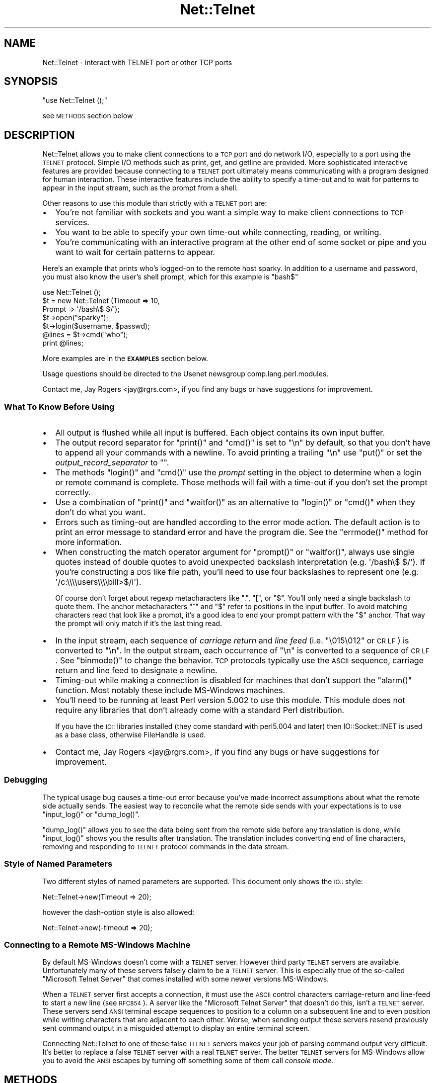 .\" Automatically generated by Pod::Man 2.22 (Pod::Simple 3.07)
.\"
.\" Standard preamble:
.\" ========================================================================
.de Sp \" Vertical space (when we can't use .PP)
.if t .sp .5v
.if n .sp
..
.de Vb \" Begin verbatim text
.ft CW
.nf
.ne \\$1
..
.de Ve \" End verbatim text
.ft R
.fi
..
.\" Set up some character translations and predefined strings.  \*(-- will
.\" give an unbreakable dash, \*(PI will give pi, \*(L" will give a left
.\" double quote, and \*(R" will give a right double quote.  \*(C+ will
.\" give a nicer C++.  Capital omega is used to do unbreakable dashes and
.\" therefore won't be available.  \*(C` and \*(C' expand to `' in nroff,
.\" nothing in troff, for use with C<>.
.tr \(*W-
.ds C+ C\v'-.1v'\h'-1p'\s-2+\h'-1p'+\s0\v'.1v'\h'-1p'
.ie n \{\
.    ds -- \(*W-
.    ds PI pi
.    if (\n(.H=4u)&(1m=24u) .ds -- \(*W\h'-12u'\(*W\h'-12u'-\" diablo 10 pitch
.    if (\n(.H=4u)&(1m=20u) .ds -- \(*W\h'-12u'\(*W\h'-8u'-\"  diablo 12 pitch
.    ds L" ""
.    ds R" ""
.    ds C` ""
.    ds C' ""
'br\}
.el\{\
.    ds -- \|\(em\|
.    ds PI \(*p
.    ds L" ``
.    ds R" ''
'br\}
.\"
.\" Escape single quotes in literal strings from groff's Unicode transform.
.ie \n(.g .ds Aq \(aq
.el       .ds Aq '
.\"
.\" If the F register is turned on, we'll generate index entries on stderr for
.\" titles (.TH), headers (.SH), subsections (.SS), items (.Ip), and index
.\" entries marked with X<> in POD.  Of course, you'll have to process the
.\" output yourself in some meaningful fashion.
.ie \nF \{\
.    de IX
.    tm Index:\\$1\t\\n%\t"\\$2"
..
.    nr % 0
.    rr F
.\}
.el \{\
.    de IX
..
.\}
.\"
.\" Accent mark definitions (@(#)ms.acc 1.5 88/02/08 SMI; from UCB 4.2).
.\" Fear.  Run.  Save yourself.  No user-serviceable parts.
.    \" fudge factors for nroff and troff
.if n \{\
.    ds #H 0
.    ds #V .8m
.    ds #F .3m
.    ds #[ \f1
.    ds #] \fP
.\}
.if t \{\
.    ds #H ((1u-(\\\\n(.fu%2u))*.13m)
.    ds #V .6m
.    ds #F 0
.    ds #[ \&
.    ds #] \&
.\}
.    \" simple accents for nroff and troff
.if n \{\
.    ds ' \&
.    ds ` \&
.    ds ^ \&
.    ds , \&
.    ds ~ ~
.    ds /
.\}
.if t \{\
.    ds ' \\k:\h'-(\\n(.wu*8/10-\*(#H)'\'\h"|\\n:u"
.    ds ` \\k:\h'-(\\n(.wu*8/10-\*(#H)'\`\h'|\\n:u'
.    ds ^ \\k:\h'-(\\n(.wu*10/11-\*(#H)'^\h'|\\n:u'
.    ds , \\k:\h'-(\\n(.wu*8/10)',\h'|\\n:u'
.    ds ~ \\k:\h'-(\\n(.wu-\*(#H-.1m)'~\h'|\\n:u'
.    ds / \\k:\h'-(\\n(.wu*8/10-\*(#H)'\z\(sl\h'|\\n:u'
.\}
.    \" troff and (daisy-wheel) nroff accents
.ds : \\k:\h'-(\\n(.wu*8/10-\*(#H+.1m+\*(#F)'\v'-\*(#V'\z.\h'.2m+\*(#F'.\h'|\\n:u'\v'\*(#V'
.ds 8 \h'\*(#H'\(*b\h'-\*(#H'
.ds o \\k:\h'-(\\n(.wu+\w'\(de'u-\*(#H)/2u'\v'-.3n'\*(#[\z\(de\v'.3n'\h'|\\n:u'\*(#]
.ds d- \h'\*(#H'\(pd\h'-\w'~'u'\v'-.25m'\f2\(hy\fP\v'.25m'\h'-\*(#H'
.ds D- D\\k:\h'-\w'D'u'\v'-.11m'\z\(hy\v'.11m'\h'|\\n:u'
.ds th \*(#[\v'.3m'\s+1I\s-1\v'-.3m'\h'-(\w'I'u*2/3)'\s-1o\s+1\*(#]
.ds Th \*(#[\s+2I\s-2\h'-\w'I'u*3/5'\v'-.3m'o\v'.3m'\*(#]
.ds ae a\h'-(\w'a'u*4/10)'e
.ds Ae A\h'-(\w'A'u*4/10)'E
.    \" corrections for vroff
.if v .ds ~ \\k:\h'-(\\n(.wu*9/10-\*(#H)'\s-2\u~\d\s+2\h'|\\n:u'
.if v .ds ^ \\k:\h'-(\\n(.wu*10/11-\*(#H)'\v'-.4m'^\v'.4m'\h'|\\n:u'
.    \" for low resolution devices (crt and lpr)
.if \n(.H>23 .if \n(.V>19 \
\{\
.    ds : e
.    ds 8 ss
.    ds o a
.    ds d- d\h'-1'\(ga
.    ds D- D\h'-1'\(hy
.    ds th \o'bp'
.    ds Th \o'LP'
.    ds ae ae
.    ds Ae AE
.\}
.rm #[ #] #H #V #F C
.\" ========================================================================
.\"
.IX Title "Net::Telnet 3pm"
.TH Net::Telnet 3pm "2002-07-16" "perl v5.10.1" "User Contributed Perl Documentation"
.\" For nroff, turn off justification.  Always turn off hyphenation; it makes
.\" way too many mistakes in technical documents.
.if n .ad l
.nh
.SH "NAME"
Net::Telnet \- interact with TELNET port or other TCP ports
.SH "SYNOPSIS"
.IX Header "SYNOPSIS"
\&\f(CW\*(C`use Net::Telnet ();\*(C'\fR
.PP
see \s-1METHODS\s0 section below
.SH "DESCRIPTION"
.IX Header "DESCRIPTION"
Net::Telnet allows you to make client connections to a \s-1TCP\s0 port and do
network I/O, especially to a port using the \s-1TELNET\s0 protocol.  Simple
I/O methods such as print, get, and getline are provided.  More
sophisticated interactive features are provided because connecting to
a \s-1TELNET\s0 port ultimately means communicating with a program designed
for human interaction.  These interactive features include the ability
to specify a time-out and to wait for patterns to appear in the input
stream, such as the prompt from a shell.
.PP
Other reasons to use this module than strictly with a \s-1TELNET\s0 port are:
.IP "\(bu" 2
You're not familiar with sockets and you want a simple way to make
client connections to \s-1TCP\s0 services.
.IP "\(bu" 2
You want to be able to specify your own time-out while connecting,
reading, or writing.
.IP "\(bu" 2
You're communicating with an interactive program at the other end of
some socket or pipe and you want to wait for certain patterns to
appear.
.PP
Here's an example that prints who's logged-on to the remote host
sparky.  In addition to a username and password, you must also know
the user's shell prompt, which for this example is \f(CW\*(C`bash$\*(C'\fR
.PP
.Vb 7
\&    use Net::Telnet ();
\&    $t = new Net::Telnet (Timeout => 10,
\&                          Prompt => \*(Aq/bash\e$ $/\*(Aq);
\&    $t\->open("sparky");
\&    $t\->login($username, $passwd);
\&    @lines = $t\->cmd("who");
\&    print @lines;
.Ve
.PP
More examples are in the \fB\s-1EXAMPLES\s0\fR section below.
.PP
Usage questions should be directed to the Usenet newsgroup
comp.lang.perl.modules.
.PP
Contact me, Jay Rogers <jay@rgrs.com>, if you find any bugs or have
suggestions for improvement.
.SS "What To Know Before Using"
.IX Subsection "What To Know Before Using"
.IP "\(bu" 2
All output is flushed while all input is buffered.  Each object
contains its own input buffer.
.IP "\(bu" 2
The output record separator for \f(CW\*(C`print()\*(C'\fR and \f(CW\*(C`cmd()\*(C'\fR is set to
\&\f(CW"\en"\fR by default, so that you don't have to append all your commands
with a newline.  To avoid printing a trailing \f(CW"\en"\fR use \f(CW\*(C`put()\*(C'\fR or
set the \fIoutput_record_separator\fR to \f(CW""\fR.
.IP "\(bu" 2
The methods \f(CW\*(C`login()\*(C'\fR and \f(CW\*(C`cmd()\*(C'\fR use the \fIprompt\fR setting in the
object to determine when a login or remote command is complete.  Those
methods will fail with a time-out if you don't set the prompt
correctly.
.IP "\(bu" 2
Use a combination of \f(CW\*(C`print()\*(C'\fR and \f(CW\*(C`waitfor()\*(C'\fR as an alternative to
\&\f(CW\*(C`login()\*(C'\fR or \f(CW\*(C`cmd()\*(C'\fR when they don't do what you want.
.IP "\(bu" 2
Errors such as timing-out are handled according to the error mode
action.  The default action is to print an error message to standard
error and have the program die.  See the \f(CW\*(C`errmode()\*(C'\fR method for more
information.
.IP "\(bu" 2
When constructing the match operator argument for \f(CW\*(C`prompt()\*(C'\fR or
\&\f(CW\*(C`waitfor()\*(C'\fR, always use single quotes instead of double quotes to
avoid unexpected backslash interpretation (e.g. \f(CW\*(Aq/bash\e$ $/\*(Aq\fR).  If
you're constructing a \s-1DOS\s0 like file path, you'll need to use four
backslashes to represent one (e.g. \f(CW\*(Aq/c:\e\e\e\eusers\e\e\e\ebill>$/i\*(Aq\fR).
.Sp
Of course don't forget about regexp metacharacters like \f(CW\*(C`.\*(C'\fR, \f(CW\*(C`[\*(C'\fR, or
\&\f(CW\*(C`$\*(C'\fR.  You'll only need a single backslash to quote them.  The anchor
metacharacters \f(CW\*(C`^\*(C'\fR and \f(CW\*(C`$\*(C'\fR refer to positions in the input buffer.
To avoid matching characters read that look like a prompt, it's a good
idea to end your prompt pattern with the \f(CW\*(C`$\*(C'\fR anchor.  That way the
prompt will only match if it's the last thing read.
.IP "\(bu" 2
In the input stream, each sequence of \fIcarriage return\fR and \fIline
feed\fR (i.e. \f(CW"\e015\e012"\fR or \s-1CR\s0 \s-1LF\s0) is converted to \f(CW"\en"\fR.  In the
output stream, each occurrence of \f(CW"\en"\fR is converted to a sequence
of \s-1CR\s0 \s-1LF\s0.  See \f(CW\*(C`binmode()\*(C'\fR to change the behavior.  \s-1TCP\s0 protocols
typically use the \s-1ASCII\s0 sequence, carriage return and line feed to
designate a newline.
.IP "\(bu" 2
Timing-out while making a connection is disabled for machines that
don't support the \f(CW\*(C`alarm()\*(C'\fR function.  Most notably these include
MS-Windows machines.
.IP "\(bu" 2
You'll need to be running at least Perl version 5.002 to use this
module.  This module does not require any libraries that don't already
come with a standard Perl distribution.
.Sp
If you have the \s-1IO::\s0 libraries installed (they come standard with
perl5.004 and later) then IO::Socket::INET is used as a base class,
otherwise FileHandle is used.
.IP "\(bu" 2
Contact me, Jay Rogers <jay@rgrs.com>, if you find any bugs or have
suggestions for improvement.
.SS "Debugging"
.IX Subsection "Debugging"
The typical usage bug causes a time-out error because you've made
incorrect assumptions about what the remote side actually sends.  The
easiest way to reconcile what the remote side sends with your
expectations is to use \f(CW\*(C`input_log()\*(C'\fR or \f(CW\*(C`dump_log()\*(C'\fR.
.PP
\&\f(CW\*(C`dump_log()\*(C'\fR allows you to see the data being sent from the remote
side before any translation is done, while \f(CW\*(C`input_log()\*(C'\fR shows you
the results after translation.  The translation includes converting
end of line characters, removing and responding to \s-1TELNET\s0 protocol
commands in the data stream.
.SS "Style of Named Parameters"
.IX Subsection "Style of Named Parameters"
Two different styles of named parameters are supported.  This document
only shows the \s-1IO::\s0 style:
.PP
.Vb 1
\&    Net::Telnet\->new(Timeout => 20);
.Ve
.PP
however the dash-option style is also allowed:
.PP
.Vb 1
\&    Net::Telnet\->new(\-timeout => 20);
.Ve
.SS "Connecting to a Remote MS-Windows Machine"
.IX Subsection "Connecting to a Remote MS-Windows Machine"
By default MS-Windows doesn't come with a \s-1TELNET\s0 server.  However
third party \s-1TELNET\s0 servers are available.  Unfortunately many of these
servers falsely claim to be a \s-1TELNET\s0 server.  This is especially true
of the so-called \*(L"Microsoft Telnet Server\*(R" that comes installed with
some newer versions MS-Windows.
.PP
When a \s-1TELNET\s0 server first accepts a connection, it must use the \s-1ASCII\s0
control characters carriage-return and line-feed to start a new line
(see \s-1RFC854\s0).  A server like the \*(L"Microsoft Telnet Server\*(R" that
doesn't do this, isn't a \s-1TELNET\s0 server.  These servers send \s-1ANSI\s0
terminal escape sequences to position to a column on a subsequent line
and to even position while writing characters that are adjacent to
each other.  Worse, when sending output these servers resend
previously sent command output in a misguided attempt to display an
entire terminal screen.
.PP
Connecting Net::Telnet to one of these false \s-1TELNET\s0 servers makes your
job of parsing command output very difficult.  It's better to replace
a false \s-1TELNET\s0 server with a real \s-1TELNET\s0 server.  The better \s-1TELNET\s0
servers for MS-Windows allow you to avoid the \s-1ANSI\s0 escapes by turning
off something some of them call \fIconsole mode\fR.
.SH "METHODS"
.IX Header "METHODS"
In the calling sequences below, square brackets \fB[]\fR represent
optional parameters.
.IP "\fBnew\fR \- create a new Net::Telnet object" 4
.IX Item "new - create a new Net::Telnet object"
.Vb 1
\&    $obj = new Net::Telnet ([$host]);
\&
\&    $obj = new Net::Telnet ([Binmode    => $mode,]
\&                            [Cmd_remove_mode => $mode,]
\&                            [Dump_Log   => $filename,]
\&                            [Errmode    => $errmode,]
\&                            [Fhopen     => $filehandle,]
\&                            [Host       => $host,]
\&                            [Input_log  => $file,]
\&                            [Input_record_separator => $chars,]
\&                            [Option_log => $file,]
\&                            [Ors        => $chars,]
\&                            [Output_log => $file,]
\&                            [Output_record_separator => $chars,]
\&                            [Port       => $port,]
\&                            [Prompt     => $matchop,]
\&                            [Rs         => $chars,]
\&                            [Telnetmode => $mode,]
\&                            [Timeout    => $secs,]);
.Ve
.Sp
This is the constructor for Net::Telnet objects.  A new object is
returned on success, the error mode action is performed on failure \-
see \f(CW\*(C`errmode()\*(C'\fR.  The optional arguments are short-cuts to methods of
the same name.
.Sp
If the \fI\f(CI$host\fI\fR argument is given then the object is opened by
connecting to \s-1TCP\s0 \fI\f(CI$port\fI\fR on \fI\f(CI$host\fI\fR.  Also see \f(CW\*(C`open()\*(C'\fR.  The new
object returned is given the following defaults in the absence of
corresponding named parameters:
.RS 4
.IP "\(bu" 4
The default \fIHost\fR is \f(CW"localhost"\fR
.IP "\(bu" 4
The default \fIPort\fR is \f(CW23\fR
.IP "\(bu" 4
The default \fIPrompt\fR is \f(CW\*(Aq/[\e$%#>] $/\*(Aq\fR
.IP "\(bu" 4
The default \fITimeout\fR is \f(CW10\fR
.IP "\(bu" 4
The default \fIErrmode\fR is \f(CW"die"\fR
.IP "\(bu" 4
The default \fIOutput_record_separator\fR is \f(CW"\en"\fR.  Note that \fIOrs\fR
is synonymous with \fIOutput_record_separator\fR.
.IP "\(bu" 4
The default \fIInput_record_separator\fR is \f(CW"\en"\fR.  Note that \fIRs\fR is
synonymous with \fIInput_record_separator\fR.
.IP "\(bu" 4
The default \fIBinmode\fR is \f(CW0\fR, which means do newline translation.
.IP "\(bu" 4
The default \fITelnetmode\fR is \f(CW1\fR, which means respond to \s-1TELNET\s0
commands in the data stream.
.IP "\(bu" 4
The default \fICmd_remove_mode\fR is \f(CW"auto"\fR
.IP "\(bu" 4
The defaults for \fIDump_log\fR, \fIInput_log\fR, \fIOption_log\fR, and
\&\fIOutput_log\fR are \f(CW""\fR, which means that logging is turned-off.
.RE
.RS 4
.RE
.IP "\fBbinmode\fR \- toggle newline translation" 4
.IX Item "binmode - toggle newline translation"
.Vb 1
\&    $mode = $obj\->binmode;
\&
\&    $prev = $obj\->binmode($mode);
.Ve
.Sp
This method controls whether or not sequences of carriage returns and
line feeds (\s-1CR\s0 \s-1LF\s0 or more specifically \f(CW"\e015\e012"\fR) are translated.
By default they are translated (i.e. binmode is \f(CW0\fR).
.Sp
If no argument is given, the current mode is returned.
.Sp
If \fI\f(CI$mode\fI\fR is \f(CW1\fR then binmode is \fIon\fR and newline translation is
not done.
.Sp
If \fI\f(CI$mode\fI\fR is \f(CW0\fR then binmode is \fIoff\fR and newline translation is
done.  In the input stream, each sequence of \s-1CR\s0 \s-1LF\s0 is converted to
\&\f(CW"\en"\fR and in the output stream, each occurrence of \f(CW"\en"\fR is
converted to a sequence of \s-1CR\s0 \s-1LF\s0.
.Sp
Note that input is always buffered.  Changing binmode doesn't effect
what's already been read into the buffer.  Output is not buffered and
changing binmode will have an immediate effect.
.IP "\fBbreak\fR \- send \s-1TELNET\s0 break character" 4
.IX Item "break - send TELNET break character"
.Vb 1
\&    $ok = $obj\->break;
.Ve
.Sp
This method sends the \s-1TELNET\s0 break character.  This character is
provided because it's a signal outside the \s-1ASCII\s0 character set which
is currently given local meaning within many systems.  It's intended
to indicate that the Break Key or the Attention Key was hit.
.Sp
This method returns \f(CW1\fR on success, or performs the error mode action
on failure.
.IP "\fBbuffer\fR \- scalar reference to object's input buffer" 4
.IX Item "buffer - scalar reference to object's input buffer"
.Vb 1
\&    $ref = $obj\->buffer;
.Ve
.Sp
This method returns a scalar reference to the input buffer for
\&\fI\f(CI$obj\fI\fR.  Data in the input buffer is data that has been read from the
remote side but has yet to be read by the user.  Modifications to the
input buffer are returned by a subsequent read.
.IP "\fBbuffer_empty\fR \- discard all data in object's input buffer" 4
.IX Item "buffer_empty - discard all data in object's input buffer"
.Vb 1
\&    $obj\->buffer_empty;
.Ve
.Sp
This method removes all data in the input buffer for \fI\f(CI$obj\fI\fR.
.IP "\fBclose\fR \- close object" 4
.IX Item "close - close object"
.Vb 1
\&    $ok = $obj\->close;
.Ve
.Sp
This method closes the socket, file, or pipe associated with the
object.  It always returns a value of \f(CW1\fR.
.IP "\fBcmd\fR \- issue command and retrieve output" 4
.IX Item "cmd - issue command and retrieve output"
.Vb 11
\&    $ok = $obj\->cmd($string);
\&    $ok = $obj\->cmd(String   => $string,
\&                    [Output  => $ref,]
\&                    [Cmd_remove_mode => $mode,]
\&                    [Errmode => $mode,]
\&                    [Input_record_separator => $chars,]
\&                    [Ors     => $chars,]
\&                    [Output_record_separator => $chars,]
\&                    [Prompt  => $match,]
\&                    [Rs      => $chars,]
\&                    [Timeout => $secs,]);
\&
\&    @output = $obj\->cmd($string);
\&    @output = $obj\->cmd(String   => $string,
\&                        [Output  => $ref,]
\&                        [Cmd_remove_mode => $mode,]
\&                        [Errmode => $mode,]
\&                        [Input_record_separator => $chars,]
\&                        [Ors     => $chars,]
\&                        [Output_record_separator => $chars,]
\&                        [Prompt  => $match,]
\&                        [Rs      => $chars,]
\&                        [Timeout => $secs,]);
.Ve
.Sp
This method sends the command \fI\f(CI$string\fI\fR, and reads the characters
sent back by the command up until and including the matching prompt.
It's assumed that the program to which you're sending is some kind of
command prompting interpreter such as a shell.
.Sp
The command \fI\f(CI$string\fI\fR is automatically appended with the
output_record_separator, By default that's \f(CW"\en"\fR.  This is similar
to someone typing a command and hitting the return key.  Set the
output_record_separator to change this behavior.
.Sp
In a scalar context, the characters read from the remote side are
discarded and \f(CW1\fR is returned on success.  On time-out, eof, or other
failures, the error mode action is performed.  See \f(CW\*(C`errmode()\*(C'\fR.
.Sp
In a list context, just the output generated by the command is
returned, one line per element.  In other words, all the characters in
between the echoed back command string and the prompt are returned.
If the command happens to return no output, a list containing one
element, the empty string is returned.  This is so the list will
indicate true in a boolean context.  On time-out, eof, or other
failures, the error mode action is performed.  See \f(CW\*(C`errmode()\*(C'\fR.
.Sp
The characters that matched the prompt may be retrieved using
\&\f(CW\*(C`last_prompt()\*(C'\fR.
.Sp
Many command interpreters echo back the command sent.  In most
situations, this method removes the first line returned from the
remote side (i.e. the echoed back command).  See \f(CW\*(C`cmd_remove_mode()\*(C'\fR
for more control over this feature.
.Sp
Use \f(CW\*(C`dump_log()\*(C'\fR to debug when this method keeps timing-out and you
don't think it should.
.Sp
Consider using a combination of \f(CW\*(C`print()\*(C'\fR and \f(CW\*(C`waitfor()\*(C'\fR as an
alternative to this method when it doesn't do what you want, e.g. the
command you send prompts for input.
.Sp
The \fIOutput\fR named parameter provides an alternative method of
receiving command output.  If you pass a scalar reference, all the
output (even if it contains multiple lines) is returned in the
referenced scalar.  If you pass an array or hash reference, the lines
of output are returned in the referenced array or hash.  You can use
\&\f(CW\*(C`input_record_separator()\*(C'\fR to change the notion of what separates a
line.
.Sp
Optional named parameters are provided to override the current
settings of cmd_remove_mode, errmode, input_record_separator, ors,
output_record_separator, prompt, rs, and timeout.  Rs is synonymous
with input_record_separator and ors is synonymous with
output_record_separator.
.IP "\fBcmd_remove_mode\fR \- toggle removal of echoed commands" 4
.IX Item "cmd_remove_mode - toggle removal of echoed commands"
.Vb 1
\&    $mode = $obj\->cmd_remove_mode;
\&
\&    $prev = $obj\->cmd_remove_mode($mode);
.Ve
.Sp
This method controls how to deal with echoed back commands in the
output returned by \fIcmd()\fR.  Typically, when you send a command to the
remote side, the first line of output returned is the command echoed
back.  Use this mode to remove the first line of output normally
returned by \fIcmd()\fR.
.Sp
If no argument is given, the current mode is returned.
.Sp
If \fI\f(CI$mode\fI\fR is \f(CW0\fR then the command output returned from \fIcmd()\fR has no
lines removed.  If \fI\f(CI$mode\fI\fR is a positive integer, then the first
\&\fI\f(CI$mode\fI\fR lines of command output are stripped.
.Sp
By default, \fI\f(CI$mode\fI\fR is set to \f(CW"auto"\fR.  Auto means that whether or
not the first line of command output is stripped, depends on whether
or not the remote side offered to echo.  By default, Net::Telnet
always accepts an offer to echo by the remote side.  You can change
the default to reject such an offer using \f(CW\*(C`option_accept()\*(C'\fR.
.Sp
A warning is printed to \s-1STDERR\s0 when attempting to set this attribute
to something that's not \f(CW"auto"\fR or a non-negative integer.
.IP "\fBdump_log\fR \- log all I/O in dump format" 4
.IX Item "dump_log - log all I/O in dump format"
.Vb 1
\&    $fh = $obj\->dump_log;
\&
\&    $fh = $obj\->dump_log($fh);
\&
\&    $fh = $obj\->dump_log($filename);
.Ve
.Sp
This method starts or stops dump format logging of all the object's
input and output.  The dump format shows the blocks read and written
in a hexadecimal and printable character format.  This method is
useful when debugging, however you might want to first try
\&\f(CW\*(C`input_log()\*(C'\fR as it's more readable.
.Sp
If no argument is given, the current log filehandle is returned.  An
empty string indicates logging is off.
.Sp
To stop logging, use an empty string as an argument.
.Sp
If an open filehandle is given, it is used for logging and returned.
Otherwise, the argument is assumed to be the name of a file, the file
is opened and a filehandle to it is returned.  If the file can't be
opened for writing, the error mode action is performed.
.IP "\fBeof\fR \- end of file indicator" 4
.IX Item "eof - end of file indicator"
.Vb 1
\&    $eof = $obj\->eof;
.Ve
.Sp
This method returns \f(CW1\fR if end of file has been read, otherwise it
returns an empty string.  Because the input is buffered this isn't the
same thing as \fI\f(CI$obj\fI\fR has closed.  In other words \fI\f(CI$obj\fI\fR can be
closed but there still can be stuff in the buffer to be read.  Under
this condition you can still read but you won't be able to write.
.IP "\fBerrmode\fR \- define action to be performed on error" 4
.IX Item "errmode - define action to be performed on error"
.Vb 1
\&    $mode = $obj\->errmode;
\&
\&    $prev = $obj\->errmode($mode);
.Ve
.Sp
This method gets or sets the action used when errors are encountered
using the object.  The first calling sequence returns the current
error mode.  The second calling sequence sets it to \fI\f(CI$mode\fI\fR and
returns the previous mode.  Valid values for \fI\f(CI$mode\fI\fR are \f(CW"die"\fR
(the default), \f(CW"return"\fR, a \fIcoderef\fR, or an \fIarrayref\fR.
.Sp
When mode is \f(CW"die"\fR and an error is encountered using the object,
then an error message is printed to standard error and the program
dies.
.Sp
When mode is \f(CW"return"\fR then the method generating the error places
an error message in the object and returns an undefined value in a
scalar context and an empty list in list context.  The error message
may be obtained using \f(CW\*(C`errmsg()\*(C'\fR.
.Sp
When mode is a \fIcoderef\fR, then when an error is encountered
\&\fIcoderef\fR is called with the error message as its first argument.
Using this mode you may have your own subroutine handle errors.  If
\&\fIcoderef\fR itself returns then the method generating the error returns
undefined or an empty list depending on context.
.Sp
When mode is an \fIarrayref\fR, the first element of the array must be a
\&\fIcoderef\fR.  Any elements that follow are the arguments to \fIcoderef\fR.
When an error is encountered, the \fIcoderef\fR is called with its
arguments.  Using this mode you may have your own subroutine handle
errors.  If the \fIcoderef\fR itself returns then the method generating
the error returns undefined or an empty list depending on context.
.Sp
A warning is printed to \s-1STDERR\s0 when attempting to set this attribute
to something that's not \f(CW"die"\fR, \f(CW"return"\fR, a \fIcoderef\fR, or an
\&\fIarrayref\fR whose first element isn't a \fIcoderef\fR.
.IP "\fBerrmsg\fR \- most recent error message" 4
.IX Item "errmsg - most recent error message"
.Vb 1
\&    $msg = $obj\->errmsg;
\&
\&    $prev = $obj\->errmsg(@msgs);
.Ve
.Sp
The first calling sequence returns the error message associated with
the object.  The empty string is returned if no error has been
encountered yet.  The second calling sequence sets the error message
for the object to the concatenation of \fI\f(CI@msgs\fI\fR and returns the
previous error message.  Normally, error messages are set internally
by a method when an error is encountered.
.IP "\fBerror\fR \- perform the error mode action" 4
.IX Item "error - perform the error mode action"
.Vb 1
\&    $obj\->error(@msgs);
.Ve
.Sp
This method concatenates \fI\f(CI@msgs\fI\fR into a string and places it in the
object as the error message.  Also see \f(CW\*(C`errmsg()\*(C'\fR.  It then performs
the error mode action.  Also see \f(CW\*(C`errmode()\*(C'\fR.
.Sp
If the error mode doesn't cause the program to die, then an undefined
value or an empty list is returned depending on the context.
.Sp
This method is primarily used by this class or a sub-class to perform
the user requested action when an error is encountered.
.IP "\fBfhopen\fR \- use already open filehandle for I/O" 4
.IX Item "fhopen - use already open filehandle for I/O"
.Vb 1
\&    $ok = $obj\->fhopen($fh);
.Ve
.Sp
This method associates the open filehandle \fI\f(CI$fh\fI\fR with \fI\f(CI$obj\fI\fR for
further I/O.  Filehandle \fI\f(CI$fh\fI\fR must already be opened.
.Sp
Suppose you want to use the features of this module to do I/O to
something other than a \s-1TCP\s0 port, for example \s-1STDIN\s0 or a filehandle
opened to read from a process.  Instead of opening the object for I/O
to a \s-1TCP\s0 port by using \f(CW\*(C`open()\*(C'\fR or \f(CW\*(C`new()\*(C'\fR, call this method
instead.
.Sp
The value \f(CW1\fR is returned success, the error mode action is performed
on failure.
.IP "\fBget\fR \- read block of data" 4
.IX Item "get - read block of data"
.Vb 4
\&    $data = $obj\->get([Binmode    => $mode,]
\&                      [Errmode    => $errmode,]
\&                      [Telnetmode => $mode,]
\&                      [Timeout    => $secs,]);
.Ve
.Sp
This method reads a block of data from the object and returns it along
with any buffered data.  If no buffered data is available to return,
it will wait for data to read using the timeout specified in the
object.  You can override that timeout using \fI\f(CI$secs\fI\fR.  Also see
\&\f(CW\*(C`timeout()\*(C'\fR.  If buffered data is available to return, it also checks
for a block of data that can be immediately read.
.Sp
On eof an undefined value is returned.  On time-out or other failures,
the error mode action is performed.  To distinguish between eof or an
error occurring when the error mode is not set to \f(CW"die"\fR, use
\&\f(CW\*(C`eof()\*(C'\fR.
.Sp
Optional named parameters are provided to override the current
settings of binmode, errmode, telnetmode, and timeout.
.IP "\fBgetline\fR \- read next line" 4
.IX Item "getline - read next line"
.Vb 6
\&    $line = $obj\->getline([Binmode    => $mode,]
\&                          [Errmode    => $errmode,]
\&                          [Input_record_separator => $chars,]
\&                          [Rs         => $chars,]
\&                          [Telnetmode => $mode,]
\&                          [Timeout    => $secs,]);
.Ve
.Sp
This method reads and returns the next line of data from the object.
You can use \f(CW\*(C`input_record_separator()\*(C'\fR to change the notion of what
separates a line.  The default is \f(CW"\en"\fR.  If a line isn't
immediately available, this method blocks waiting for a line or a
time-out.
.Sp
On eof an undefined value is returned.  On time-out or other failures,
the error mode action is performed.  To distinguish between eof or an
error occurring when the error mode is not set to \f(CW"die"\fR, use
\&\f(CW\*(C`eof()\*(C'\fR.
.Sp
Optional named parameters are provided to override the current
settings of binmode, errmode, input_record_separator, rs, telnetmode,
and timeout.  Rs is synonymous with input_record_separator.
.IP "\fBgetlines\fR \- read next lines" 4
.IX Item "getlines - read next lines"
.Vb 7
\&    @lines = $obj\->getlines([Binmode    => $mode,]
\&                            [Errmode    => $errmode,]
\&                            [Input_record_separator => $chars,]
\&                            [Rs         => $chars,]
\&                            [Telnetmode => $mode,]
\&                            [Timeout    => $secs,]
\&                            [All        => $boolean,]);
.Ve
.Sp
This method reads and returns all the lines of data from the object
until end of file is read.  You can use \f(CW\*(C`input_record_separator()\*(C'\fR to
change the notion of what separates a line.  The default is \f(CW"\en"\fR.
A time-out error occurs if all the lines can't be read within the
time-out interval.  See \f(CW\*(C`timeout()\*(C'\fR.
.Sp
The behavior of this method was changed in version 3.03.  Prior to
version 3.03 this method returned just the lines available from the
next read.  To get that old behavior, use the optional named parameter
\&\fIAll\fR and set \fI\f(CI$boolean\fI\fR to \f(CW""\fR or \f(CW0\fR.
.Sp
If only eof is read then an empty list is returned.  On time-out or
other failures, the error mode action is performed.  Use \f(CW\*(C`eof()\*(C'\fR to
distinguish between reading only eof or an error occurring when the
error mode is not set to \f(CW"die"\fR.
.Sp
Optional named parameters are provided to override the current
settings of binmode, errmode, input_record_separator, rs, telnetmode,
and timeout.  Rs is synonymous with input_record_separator.
.IP "\fBhost\fR \- name of remote host" 4
.IX Item "host - name of remote host"
.Vb 1
\&    $host = $obj\->host;
\&
\&    $prev = $obj\->host($host);
.Ve
.Sp
This method designates the remote host for \f(CW\*(C`open()\*(C'\fR.  With no
argument it returns the current host name set in the object.  With an
argument it sets the current host name to \fI\f(CI$host\fI\fR and returns the
previous host name.  You may indicate the remote host using either a
hostname or an \s-1IP\s0 address.
.Sp
The default value is \f(CW"localhost"\fR.  It may also be set by \f(CW\*(C`open()\*(C'\fR
or \f(CW\*(C`new()\*(C'\fR.
.IP "\fBinput_log\fR \- log all input" 4
.IX Item "input_log - log all input"
.Vb 1
\&    $fh = $obj\->input_log;
\&
\&    $fh = $obj\->input_log($fh);
\&
\&    $fh = $obj\->input_log($filename);
.Ve
.Sp
This method starts or stops logging of input.  This is useful when
debugging.  Also see \f(CW\*(C`dump_log()\*(C'\fR.  Because most command interpreters
echo back commands received, it's likely all your output will also be
in this log.  Note that input logging occurs after newline
translation.  See \f(CW\*(C`binmode()\*(C'\fR for details on newline translation.
.Sp
If no argument is given, the log filehandle is returned.  An empty
string indicates logging is off.
.Sp
To stop logging, use an empty string as an argument.
.Sp
If an open filehandle is given, it is used for logging and returned.
Otherwise, the argument is assumed to be the name of a file, the file
is opened for logging and a filehandle to it is returned.  If the file
can't be opened for writing, the error mode action is performed.
.IP "\fBinput_record_separator\fR \- input line delimiter" 4
.IX Item "input_record_separator - input line delimiter"
.Vb 1
\&    $chars = $obj\->input_record_separator;
\&
\&    $prev = $obj\->input_record_separator($chars);
.Ve
.Sp
This method designates the line delimiter for input.  It's used with
\&\f(CW\*(C`getline()\*(C'\fR, \f(CW\*(C`getlines()\*(C'\fR, and \f(CW\*(C`cmd()\*(C'\fR to determine lines in the
input.
.Sp
With no argument this method returns the current input record
separator set in the object.  With an argument it sets the input
record separator to \fI\f(CI$chars\fI\fR and returns the previous value.  Note
that \fI\f(CI$chars\fI\fR must have length.
.Sp
A warning is printed to \s-1STDERR\s0 when attempting to set this attribute
to a string with no length.
.IP "\fBlast_prompt\fR \- last prompt read" 4
.IX Item "last_prompt - last prompt read"
.Vb 1
\&    $string = $obj\->last_prompt;
\&
\&    $prev = $obj\->last_prompt($string);
.Ve
.Sp
With no argument this method returns the last prompt read by \fIcmd()\fR or
\&\fIlogin()\fR.  See \f(CW\*(C`prompt()\*(C'\fR.  With an argument it sets the last prompt
read to \fI\f(CI$string\fI\fR and returns the previous value.  Normally, only
internal methods set the last prompt.
.IP "\fBlastline\fR \- last line read" 4
.IX Item "lastline - last line read"
.Vb 1
\&    $line = $obj\->lastline;
\&
\&    $prev = $obj\->lastline($line);
.Ve
.Sp
This method retrieves the last line read from the object.  This may be
a useful error message when the remote side abnormally closes the
connection.  Typically the remote side will print an error message
before closing.
.Sp
With no argument this method returns the last line read from the
object.  With an argument it sets the last line read to \fI\f(CI$line\fI\fR and
returns the previous value.  Normally, only internal methods set the
last line.
.IP "\fBlogin\fR \- perform standard login" 4
.IX Item "login - perform standard login"
.Vb 1
\&    $ok = $obj\->login($username, $password);
\&
\&    $ok = $obj\->login(Name     => $username,
\&                      Password => $password,
\&                      [Errmode => $mode,]
\&                      [Prompt  => $match,]
\&                      [Timeout => $secs,]);
.Ve
.Sp
This method performs a standard login by waiting for a login prompt
and responding with \fI\f(CI$username\fI\fR, then waiting for the password prompt
and responding with \fI\f(CI$password\fI\fR, and then waiting for the command
interpreter prompt.  If any of those prompts sent by the remote side
don't match what's expected, this method will time-out, unless timeout
is turned off.
.Sp
Login prompt must match either of these case insensitive patterns:
.Sp
.Vb 2
\&    /login[: ]*$/i
\&    /username[: ]*$/i
.Ve
.Sp
Password prompt must match this case insensitive pattern:
.Sp
.Vb 1
\&    /password[: ]*$/i
.Ve
.Sp
The command interpreter prompt must match the current setting of
prompt.  See \f(CW\*(C`prompt()\*(C'\fR.
.Sp
Use \f(CW\*(C`dump_log()\*(C'\fR to debug when this method keeps timing-out and you
don't think it should.
.Sp
Consider using a combination of \f(CW\*(C`print()\*(C'\fR and \f(CW\*(C`waitfor()\*(C'\fR as an
alternative to this method when it doesn't do what you want, e.g. the
remote host doesn't prompt for a username.
.Sp
On success, \f(CW1\fR is returned.  On time out, eof, or other failures,
the error mode action is performed.  See \f(CW\*(C`errmode()\*(C'\fR.
.Sp
Optional named parameters are provided to override the current
settings of errmode, prompt, and timeout.
.IP "\fBmax_buffer_length\fR \- maximum size of input buffer" 4
.IX Item "max_buffer_length - maximum size of input buffer"
.Vb 1
\&    $len = $obj\->max_buffer_length;
\&
\&    $prev = $obj\->max_buffer_length($len);
.Ve
.Sp
This method designates the maximum size of the input buffer.  An error
is generated when a read causes the buffer to exceed this limit.  The
default value is 1,048,576 bytes (1MB).  The input buffer can grow
much larger than the block size when you continuously read using
\&\f(CW\*(C`getline()\*(C'\fR or \f(CW\*(C`waitfor()\*(C'\fR and the data stream contains no newlines
or matching waitfor patterns.
.Sp
With no argument, this method returns the current maximum buffer
length set in the object.  With an argument it sets the maximum buffer
length to \fI\f(CI$len\fI\fR and returns the previous value.  Values of \fI\f(CI$len\fI\fR
smaller than 512 will be adjusted to 512.
.Sp
A warning is printed to \s-1STDERR\s0 when attempting to set this attribute
to something that isn't a positive integer.
.IP "\fBofs\fR \- field separator for print" 4
.IX Item "ofs - field separator for print"
.Vb 1
\&    $chars = $obj\->ofs
\&
\&    $prev = $obj\->ofs($chars);
.Ve
.Sp
This method is synonymous with \f(CW\*(C`output_field_separator()\*(C'\fR.
.IP "\fBopen\fR \- connect to port on remote host" 4
.IX Item "open - connect to port on remote host"
.Vb 1
\&    $ok = $obj\->open($host);
\&
\&    $ok = $obj\->open([Host    => $host,]
\&                     [Port    => $port,]
\&                     [Errmode => $mode,]
\&                     [Timeout => $secs,]);
.Ve
.Sp
This method opens a \s-1TCP\s0 connection to \fI\f(CI$port\fI\fR on \fI\f(CI$host\fI\fR.  If either
argument is missing then the current value of \f(CW\*(C`host()\*(C'\fR or \f(CW\*(C`port()\*(C'\fR
is used.  Optional named parameters are provided to override the
current setting of errmode and timeout.
.Sp
On success \f(CW1\fR is returned.  On time-out or other connection
failures, the error mode action is performed.  See \f(CW\*(C`errmode()\*(C'\fR.
.Sp
Time-outs don't work for this method on machines that don't implement
\&\s-1SIGALRM\s0 \- most notably MS-Windows machines.  For those machines, an
error is returned when the system reaches its own time-out while
trying to connect.
.Sp
A side effect of this method is to reset the alarm interval associated
with \s-1SIGALRM\s0.
.IP "\fBoption_accept\fR \- indicate willingness to accept a \s-1TELNET\s0 option" 4
.IX Item "option_accept - indicate willingness to accept a TELNET option"
.Vb 4
\&    $fh = $obj\->option_accept([Do   => $telopt,]
\&                              [Dont => $telopt,]
\&                              [Will => $telopt,]
\&                              [Wont => $telopt,]);
.Ve
.Sp
This method is used to indicate whether to accept or reject an offer
to enable a \s-1TELNET\s0 option made by the remote side.  If you're using
\&\fIDo\fR or \fIWill\fR to indicate a willingness to enable, then a
notification callback must have already been defined by a prior call
to \f(CW\*(C`option_callback()\*(C'\fR.  See \f(CW\*(C`option_callback()\*(C'\fR for details on
receiving enable/disable notification of a \s-1TELNET\s0 option.
.Sp
You can give multiple \fIDo\fR, \fIDont\fR, \fIWill\fR, or \fIWont\fR arguments
for different \s-1TELNET\s0 options in the same call to this method.
.Sp
The following example describes the meaning of the named parameters.
A \s-1TELNET\s0 option, such as \f(CW\*(C`TELOPT_ECHO\*(C'\fR used below, is an integer
constant that you can import from Net::Telnet.  See the source in file
Telnet.pm for the complete list.
.RS 4
.IP "\(bu" 4
\&\fIDo\fR => \f(CW\*(C`TELOPT_ECHO\*(C'\fR
.RS 4
.IP "\(bu" 4
we'll accept an offer to enable the echo option on the local side
.RE
.RS 4
.RE
.IP "\(bu" 4
\&\fIDont\fR => \f(CW\*(C`TELOPT_ECHO\*(C'\fR
.RS 4
.IP "\(bu" 4
we'll reject an offer to enable the echo option on the local side
.RE
.RS 4
.RE
.IP "\(bu" 4
\&\fIWill\fR => \f(CW\*(C`TELOPT_ECHO\*(C'\fR
.RS 4
.IP "\(bu" 4
we'll accept an offer to enable the echo option on the remote side
.RE
.RS 4
.RE
.IP "\(bu" 4
\&\fIWont\fR => \f(CW\*(C`TELOPT_ECHO\*(C'\fR
.RS 4
.IP "\(bu" 4
we'll reject an offer to enable the echo option on the remote side
.RE
.RS 4
.RE
.RE
.RS 4
.RE
.IP "" 4
Use \f(CW\*(C`option_send()\*(C'\fR to send a request to the remote side to enable or
disable a particular \s-1TELNET\s0 option.
.IP "\fBoption_callback\fR \- define the option negotiation callback" 4
.IX Item "option_callback - define the option negotiation callback"
.Vb 1
\&    $coderef = $obj\->option_callback;
\&
\&    $prev = $obj\->option_callback($coderef);
.Ve
.Sp
This method defines the callback subroutine that's called when a
\&\s-1TELNET\s0 option is enabled or disabled.  Once defined, the
\&\fIoption_callback\fR may not be undefined.  However, calling this method
with a different \fI\f(CI$coderef\fI\fR changes it.
.Sp
A warning is printed to \s-1STDERR\s0 when attempting to set this attribute
to something that isn't a coderef.
.Sp
Here are the circumstances that invoke \fI\f(CI$coderef\fI\fR:
.RS 4
.IP "\(bu" 4
An option becomes enabled because the remote side requested an enable
and \f(CW\*(C`option_accept()\*(C'\fR had been used to arrange that it be accepted.
.IP "\(bu" 4
The remote side arbitrarily decides to disable an option that is
currently enabled.  Note that Net::Telnet always accepts a request to
disable from the remote side.
.IP "\(bu" 4
\&\f(CW\*(C`option_send()\*(C'\fR was used to send a request to enable or disable an
option and the response from the remote side has just been received.
Note, that if a request to enable is rejected then \fI\f(CI$coderef\fI\fR is
still invoked even though the option didn't change.
.RE
.RS 4
.RE
.IP "" 4
Here are the arguments passed to \fI&$coderef\fR:
.Sp
.Vb 2
\&    &$coderef($obj, $option, $is_remote,
\&              $is_enabled, $was_enabled, $buf_position);
.Ve
.RS 4
.IP "\(bu" 4
1.  \fI\f(CI$obj\fI\fR is the Net::Telnet object
.IP "\(bu" 4
2.  \fI\f(CI$option\fI\fR is the \s-1TELNET\s0 option.  Net::Telnet exports constants
for the various \s-1TELNET\s0 options which just equate to an integer.
.IP "\(bu" 4
3.  \fI\f(CI$is_remote\fI\fR is a boolean indicating for which side the option
applies.
.IP "\(bu" 4
4.  \fI\f(CI$is_enabled\fI\fR is a boolean indicating the option is enabled or
disabled
.IP "\(bu" 4
5.  \fI\f(CI$was_enabled\fI\fR is a boolean indicating the option was previously
enabled or disabled
.IP "\(bu" 4
6.  \fI\f(CI$buf_position\fI\fR is an integer indicating the position in the
object's input buffer where the option takes effect.  See \f(CW\*(C`buffer()\*(C'\fR
to access the object's input buffer.
.RE
.RS 4
.RE
.IP "\fBoption_log\fR \- log all \s-1TELNET\s0 options sent or received" 4
.IX Item "option_log - log all TELNET options sent or received"
.Vb 1
\&    $fh = $obj\->option_log;
\&
\&    $fh = $obj\->option_log($fh);
\&
\&    $fh = $obj\->option_log($filename);
.Ve
.Sp
This method starts or stops logging of all \s-1TELNET\s0 options being sent
or received.  This is useful for debugging when you send options via
\&\f(CW\*(C`option_send()\*(C'\fR or you arrange to accept option requests from the
remote side via \f(CW\*(C`option_accept()\*(C'\fR.  Also see \f(CW\*(C`dump_log()\*(C'\fR.
.Sp
If no argument is given, the log filehandle is returned.  An empty
string indicates logging is off.
.Sp
To stop logging, use an empty string as an argument.
.Sp
If an open filehandle is given, it is used for logging and returned.
Otherwise, the argument is assumed to be the name of a file, the file
is opened for logging and a filehandle to it is returned.  If the file
can't be opened for writing, the error mode action is performed.
.IP "\fBoption_send\fR \- send \s-1TELNET\s0 option negotiation request" 4
.IX Item "option_send - send TELNET option negotiation request"
.Vb 5
\&    $ok = $obj\->option_send([Do    => $telopt,]
\&                            [Dont  => $telopt,]
\&                            [Will  => $telopt,]
\&                            [Wont  => $telopt,]
\&                            [Async => $boolean,]);
.Ve
.Sp
This method is not yet implemented.  Look for it in a future version.
.IP "\fBoption_state\fR \- get current state of a \s-1TELNET\s0 option" 4
.IX Item "option_state - get current state of a TELNET option"
.Vb 1
\&    $hashref = $obj\->option_state($telopt);
.Ve
.Sp
This method returns a hashref containing a copy of the current state
of \s-1TELNET\s0 option \fI\f(CI$telopt\fI\fR.
.Sp
Here are the values returned in the hash:
.RS 4
.IP "\(bu" 4
\&\fI\f(CI$hashref\fI\fR\->{remote_enabled}
.RS 4
.IP "\(bu" 4
boolean that indicates if the option is enabled on the remote side.
.RE
.RS 4
.RE
.IP "\(bu" 4
\&\fI\f(CI$hashref\fI\fR\->{remote_enable_ok}
.RS 4
.IP "\(bu" 4
boolean that indicates if it's ok to accept an offer to enable this
option on the remote side.
.RE
.RS 4
.RE
.IP "\(bu" 4
\&\fI\f(CI$hashref\fI\fR\->{remote_state}
.RS 4
.IP "\(bu" 4
string used to hold the internal state of option negotiation for this
option on the remote side.
.RE
.RS 4
.RE
.IP "\(bu" 4
\&\fI\f(CI$hashref\fI\fR\->{local_enabled}
.RS 4
.IP "\(bu" 4
boolean that indicates if the option is enabled on the local side.
.RE
.RS 4
.RE
.IP "\(bu" 4
\&\fI\f(CI$hashref\fI\fR\->{local_enable_ok}
.RS 4
.IP "\(bu" 4
boolean that indicates if it's ok to accept an offer to enable this
option on the local side.
.RE
.RS 4
.RE
.IP "\(bu" 4
\&\fI\f(CI$hashref\fI\fR\->{local_state}
.RS 4
.IP "\(bu" 4
string used to hold the internal state of option negotiation for this
option on the local side.
.RE
.RS 4
.RE
.RE
.RS 4
.RE
.IP "\fBors\fR \- output line delimiter" 4
.IX Item "ors - output line delimiter"
.Vb 1
\&    $chars = $obj\->ors;
\&
\&    $prev = $obj\->ors($chars);
.Ve
.Sp
This method is synonymous with \f(CW\*(C`output_record_separator()\*(C'\fR.
.IP "\fBoutput_field_separator\fR \- field separator for print" 4
.IX Item "output_field_separator - field separator for print"
.Vb 1
\&    $chars = $obj\->output_field_separator;
\&
\&    $prev = $obj\->output_field_separator($chars);
.Ve
.Sp
This method designates the output field separator for \f(CW\*(C`print()\*(C'\fR.
Ordinarily the print method simply prints out the comma separated
fields you specify.  Set this to specify what's printed between
fields.
.Sp
With no argument this method returns the current output field
separator set in the object.  With an argument it sets the output
field separator to \fI\f(CI$chars\fI\fR and returns the previous value.
.Sp
By default it's set to an empty string.
.IP "\fBoutput_log\fR \- log all output" 4
.IX Item "output_log - log all output"
.Vb 1
\&    $fh = $obj\->output_log;
\&
\&    $fh = $obj\->output_log($fh);
\&
\&    $fh = $obj\->output_log($filename);
.Ve
.Sp
This method starts or stops logging of output.  This is useful when
debugging.  Also see \f(CW\*(C`dump_log()\*(C'\fR.  Because most command interpreters
echo back commands received, it's likely all your output would also be
in an input log.  See \f(CW\*(C`input_log()\*(C'\fR.  Note that output logging occurs
before newline translation.  See \f(CW\*(C`binmode()\*(C'\fR for details on newline
translation.
.Sp
If no argument is given, the log filehandle is returned.  An empty
string indicates logging is off.
.Sp
To stop logging, use an empty string as an argument.
.Sp
If an open filehandle is given, it is used for logging and returned.
Otherwise, the argument is assumed to be the name of a file, the file
is opened for logging and a filehandle to it is returned.  If the file
can't be opened for writing, the error mode action is performed.
.IP "\fBoutput_record_separator\fR \- output line delimiter" 4
.IX Item "output_record_separator - output line delimiter"
.Vb 1
\&    $chars = $obj\->output_record_separator;
\&
\&    $prev = $obj\->output_record_separator($chars);
.Ve
.Sp
This method designates the output line delimiter for \f(CW\*(C`print()\*(C'\fR and
\&\f(CW\*(C`cmd()\*(C'\fR.  Set this to specify what's printed at the end of \f(CW\*(C`print()\*(C'\fR
and \f(CW\*(C`cmd()\*(C'\fR.
.Sp
The output record separator is set to \f(CW"\en"\fR by default, so there's
no need to append all your commands with a newline.  To avoid printing
the output_record_separator use \f(CW\*(C`put()\*(C'\fR or set the
output_record_separator to an empty string.
.Sp
With no argument this method returns the current output record
separator set in the object.  With an argument it sets the output
record separator to \fI\f(CI$chars\fI\fR and returns the previous value.
.IP "\fBport\fR \- remote port" 4
.IX Item "port - remote port"
.Vb 1
\&    $port = $obj\->port;
\&
\&    $prev = $obj\->port($port);
.Ve
.Sp
This method designates the remote \s-1TCP\s0 port.  With no argument this
method returns the current port number.  With an argument it sets the
current port number to \fI\f(CI$port\fI\fR and returns the previous port.  If
\&\fI\f(CI$port\fI\fR is a \s-1TCP\s0 service name, then it's first converted to a port
number using the perl function \f(CW\*(C`getservbyname()\*(C'\fR.
.Sp
The default value is \f(CW23\fR.  It may also be set by \f(CW\*(C`open()\*(C'\fR or
\&\f(CW\*(C`new()\*(C'\fR.
.Sp
A warning is printed to \s-1STDERR\s0 when attempting to set this attribute
to something that's not a positive integer or a valid \s-1TCP\s0 service
name.
.IP "\fBprint\fR \- write to object" 4
.IX Item "print - write to object"
.Vb 1
\&    $ok = $obj\->print(@list);
.Ve
.Sp
This method writes \fI\f(CI@list\fI\fR followed by the \fIoutput_record_separator\fR
to the open object and returns \f(CW1\fR if all data was successfully
written.  On time-out or other failures, the error mode action is
performed.  See \f(CW\*(C`errmode()\*(C'\fR.
.Sp
By default, the \f(CW\*(C`output_record_separator()\*(C'\fR is set to \f(CW"\en"\fR so all
your commands automatically end with a newline.  In most cases your
output is being read by a command interpreter which won't accept a
command until newline is read.  This is similar to someone typing a
command and hitting the return key.  To avoid printing a trailing
\&\f(CW"\en"\fR use \f(CW\*(C`put()\*(C'\fR instead or set the output_record_separator to an
empty string.
.Sp
On failure, it's possible that some data was written.  If you choose
to try and recover from a print timing-out, use \f(CW\*(C`print_length()\*(C'\fR to
determine how much was written before the error occurred.
.Sp
You may also use the output field separator to print a string between
the list elements.  See \f(CW\*(C`output_field_separator()\*(C'\fR.
.IP "\fBprint_length\fR \- number of bytes written by print" 4
.IX Item "print_length - number of bytes written by print"
.Vb 1
\&    $num = $obj\->print_length;
.Ve
.Sp
This returns the number of bytes successfully written by the most
recent \f(CW\*(C`print()\*(C'\fR or \f(CW\*(C`put()\*(C'\fR.
.IP "\fBprompt\fR \- pattern to match a prompt" 4
.IX Item "prompt - pattern to match a prompt"
.Vb 1
\&    $matchop = $obj\->prompt;
\&
\&    $prev = $obj\->prompt($matchop);
.Ve
.Sp
This method sets the pattern used to find a prompt in the input
stream.  It must be a string representing a valid perl pattern match
operator.  The methods \f(CW\*(C`login()\*(C'\fR and \f(CW\*(C`cmd()\*(C'\fR try to read until
matching the prompt.  They will fail with a time-out error if the
pattern you've chosen doesn't match what the remote side sends.
.Sp
With no argument this method returns the prompt set in the object.
With an argument it sets the prompt to \fI\f(CI$matchop\fI\fR and returns the
previous value.
.Sp
The default prompt is \f(CW\*(Aq/[\e$%#>] $/\*(Aq\fR
.Sp
Always use single quotes, instead of double quotes, to construct
\&\fI\f(CI$matchop\fI\fR (e.g. \f(CW\*(Aq/bash\e$ $/\*(Aq\fR).  If you're constructing a \s-1DOS\s0 like
file path, you'll need to use four backslashes to represent one
(e.g. \f(CW\*(Aq/c:\e\e\e\eusers\e\e\e\ebill>$/i\*(Aq\fR).
.Sp
Of course don't forget about regexp metacharacters like \f(CW\*(C`.\*(C'\fR, \f(CW\*(C`[\*(C'\fR, or
\&\f(CW\*(C`$\*(C'\fR.  You'll only need a single backslash to quote them.  The anchor
metacharacters \f(CW\*(C`^\*(C'\fR and \f(CW\*(C`$\*(C'\fR refer to positions in the input buffer.
.Sp
A warning is printed to \s-1STDERR\s0 when attempting to set this attribute
with a match operator missing its opening delimiter.
.IP "\fBput\fR \- write to object" 4
.IX Item "put - write to object"
.Vb 1
\&    $ok = $obj\->put($string);
\&
\&    $ok = $obj\->put(String      => $string,
\&                    [Binmode    => $mode,]
\&                    [Errmode    => $errmode,]
\&                    [Telnetmode => $mode,]
\&                    [Timeout    => $secs,]);
.Ve
.Sp
This method writes \fI\f(CI$string\fI\fR to the opened object and returns \f(CW1\fR if
all data was successfully written.  This method is like \f(CW\*(C`print()\*(C'\fR
except that it doesn't write the trailing output_record_separator
(\*(L"\en\*(R" by default).  On time-out or other failures, the error mode
action is performed.  See \f(CW\*(C`errmode()\*(C'\fR.
.Sp
On failure, it's possible that some data was written.  If you choose
to try and recover from a put timing-out, use \f(CW\*(C`print_length()\*(C'\fR to
determine how much was written before the error occurred.
.Sp
Optional named parameters are provided to override the current
settings of binmode, errmode, telnetmode, and timeout.
.IP "\fBrs\fR \- input line delimiter" 4
.IX Item "rs - input line delimiter"
.Vb 1
\&    $chars = $obj\->rs;
\&
\&    $prev = $obj\->rs($chars);
.Ve
.Sp
This method is synonymous with \f(CW\*(C`input_record_separator()\*(C'\fR.
.IP "\fBtelnetmode\fR \- turn off/on telnet command interpretation" 4
.IX Item "telnetmode - turn off/on telnet command interpretation"
.Vb 1
\&    $mode = $obj\->telnetmode;
\&
\&    $prev = $obj\->telnetmode($mode);
.Ve
.Sp
This method controls whether or not \s-1TELNET\s0 commands in the data stream
are recognized and handled.  The \s-1TELNET\s0 protocol uses certain
character sequences sent in the data stream to control the session.
If the port you're connecting to isn't using the \s-1TELNET\s0 protocol, then
you should turn this mode off.  The default is \fIon\fR.
.Sp
If no argument is given, the current mode is returned.
.Sp
If \fI\f(CI$mode\fI\fR is \f(CW0\fR then telnet mode is off.  If \fI\f(CI$mode\fI\fR is \f(CW1\fR then
telnet mode is on.
.IP "\fBtimed_out\fR \- time-out indicator" 4
.IX Item "timed_out - time-out indicator"
.Vb 1
\&    $boolean = $obj\->timed_out;
\&
\&    $prev = $obj\->timed_out($boolean);
.Ve
.Sp
This method indicates if a previous read, write, or open method
timed-out.  Remember that timing-out is itself an error.  To be able
to invoke \f(CW\*(C`timed_out()\*(C'\fR after a time-out error, you'd have to change
the default error mode to something other than \f(CW"die"\fR.  See
\&\f(CW\*(C`errmode()\*(C'\fR.
.Sp
With no argument this method returns \f(CW1\fR if the previous method
timed-out.  With an argument it sets the indicator.  Normally, only
internal methods set this indicator.
.IP "\fBtimeout\fR \- I/O time-out interval" 4
.IX Item "timeout - I/O time-out interval"
.Vb 1
\&    $secs = $obj\->timeout;
\&
\&    $prev = $obj\->timeout($secs);
.Ve
.Sp
This method sets the timeout interval that's used when performing I/O
or connecting to a port.  When a method doesn't complete within the
timeout interval then it's an error and the error mode action is
performed.
.Sp
A timeout may be expressed as a relative or absolute value.  If
\&\fI\f(CI$secs\fI\fR is greater than or equal to the time the program started, as
determined by $^T, then it's an absolute time value for when time-out
occurs.  The perl function \f(CW\*(C`time()\*(C'\fR may be used to obtain an absolute
time value.  For a relative time-out value less than $^T, time-out
happens \fI\f(CI$secs\fI\fR from when the method begins.
.Sp
If \fI\f(CI$secs\fI\fR is \f(CW0\fR then time-out occurs if the data cannot be
immediately read or written.  Use the undefined value to turn off
timing-out completely.
.Sp
With no argument this method returns the timeout set in the object.
With an argument it sets the timeout to \fI\f(CI$secs\fI\fR and returns the
previous value.  The default timeout value is \f(CW10\fR seconds.
.Sp
A warning is printed to \s-1STDERR\s0 when attempting to set this attribute
to something that's not an \f(CW\*(C`undef\*(C'\fR or a non-negative integer.
.IP "\fBwaitfor\fR \- wait for pattern in the input" 4
.IX Item "waitfor - wait for pattern in the input"
.Vb 7
\&    $ok = $obj\->waitfor($matchop);
\&    $ok = $obj\->waitfor([Match      => $matchop,]
\&                        [String     => $string,]
\&                        [Binmode    => $mode,]
\&                        [Errmode    => $errmode,]
\&                        [Telnetmode => $mode,]
\&                        [Timeout    => $secs,]);
\&
\&    ($prematch, $match) = $obj\->waitfor($matchop);
\&    ($prematch, $match) = $obj\->waitfor([Match      => $matchop,]
\&                                        [String     => $string,]
\&                                        [Binmode    => $mode,]
\&                                        [Errmode    => $errmode,]
\&                                        [Telnetmode => $mode,]
\&                                        [Timeout    => $secs,]);
.Ve
.Sp
This method reads until a pattern match or string is found in the
input stream.  All the characters before and including the match are
removed from the input stream.
.Sp
In a list context the characters before the match and the matched
characters are returned in \fI\f(CI$prematch\fI\fR and \fI\f(CI$match\fI\fR.  In a scalar
context, the matched characters and all characters before it are
discarded and \f(CW1\fR is returned on success.  On time-out, eof, or other
failures, for both list and scalar context, the error mode action is
performed.  See \f(CW\*(C`errmode()\*(C'\fR.
.Sp
You can specify more than one pattern or string by simply providing
multiple \fIMatch\fR and/or \fIString\fR named parameters.  A \fI\f(CI$matchop\fI\fR
must be a string representing a valid Perl pattern match operator.
The \fI\f(CI$string\fI\fR is just a substring to find in the input stream.
.Sp
Use \f(CW\*(C`dump_log()\*(C'\fR to debug when this method keeps timing-out and you
don't think it should.
.Sp
An optional named parameter is provided to override the current
setting of timeout.
.Sp
To avoid unexpected backslash interpretation, always use single quotes
instead of double quotes to construct a match operator argument for
\&\f(CW\*(C`prompt()\*(C'\fR and \f(CW\*(C`waitfor()\*(C'\fR (e.g. \f(CW\*(Aq/bash\e$ $/\*(Aq\fR).  If you're
constructing a \s-1DOS\s0 like file path, you'll need to use four backslashes
to represent one (e.g. \f(CW\*(Aq/c:\e\e\e\eusers\e\e\e\ebill>$/i\*(Aq\fR).
.Sp
Of course don't forget about regexp metacharacters like \f(CW\*(C`.\*(C'\fR, \f(CW\*(C`[\*(C'\fR, or
\&\f(CW\*(C`$\*(C'\fR.  You'll only need a single backslash to quote them.  The anchor
metacharacters \f(CW\*(C`^\*(C'\fR and \f(CW\*(C`$\*(C'\fR refer to positions in the input buffer.
.Sp
Optional named parameters are provided to override the current
settings of binmode, errmode, telnetmode, and timeout.
.SH "SEE ALSO"
.IX Header "SEE ALSO"
.IP "\s-1RFC\s0 854" 2
.IX Item "RFC 854"
\&\s-1TELNET\s0\ Protocol\ Specification
.Sp
ftp://ftp.isi.edu/in\-notes/rfc854.txt
.IP "\s-1RFC\s0 1143" 2
.IX Item "RFC 1143"
Q\ Method\ of\ Implementing\ \s-1TELNET\s0\ Option\ Negotiation
.Sp
ftp://ftp.isi.edu/in\-notes/rfc1143.txt
.IP "\s-1TELNET\s0 Option Assignments" 2
.IX Item "TELNET Option Assignments"
http://www.iana.org/assignments/telnet\-options
.SH "EXAMPLES"
.IX Header "EXAMPLES"
This example gets the current weather forecast for Brainerd, Minnesota.
.PP
.Vb 1
\&    my ($forecast, $t);
\&
\&    use Net::Telnet ();
\&    $t = new Net::Telnet;
\&    $t\->open("rainmaker.wunderground.com");
\&
\&    ## Wait for first prompt and "hit return".
\&    $t\->waitfor(\*(Aq/continue:.*$/\*(Aq);
\&    $t\->print("");
\&
\&    ## Wait for second prompt and respond with city code.
\&    $t\->waitfor(\*(Aq/city code.*$/\*(Aq);
\&    $t\->print("BRD");
\&
\&    ## Read and print the first page of forecast.
\&    ($forecast) = $t\->waitfor(\*(Aq/[ \et]+press return to continue/i\*(Aq);
\&    print $forecast;
\&
\&    exit;
.Ve
.PP
This example checks a \s-1POP\s0 server to see if you have mail.
.PP
.Vb 1
\&    my ($hostname, $line, $passwd, $pop, $username);
\&
\&    $hostname = "your_destination_host_here";
\&    $username = "your_username_here";
\&    $passwd = "your_password_here";
\&
\&    use Net::Telnet ();
\&    $pop = new Net::Telnet (Telnetmode => 0);
\&    $pop\->open(Host => $hostname,
\&               Port => 110);
\&
\&
\&    ## Read connection message.
\&    $line = $pop\->getline;
\&    die $line unless $line =~ /^\e+OK/;
\&
\&    ## Send user name.
\&    $pop\->print("user $username");
\&    $line = $pop\->getline;
\&    die $line unless $line =~ /^\e+OK/;
\&
\&    ## Send password.
\&    $pop\->print("pass $passwd");
\&    $line = $pop\->getline;
\&    die $line unless $line =~ /^\e+OK/;
\&
\&    ## Request status of messages.
\&    $pop\->print("list");
\&    $line = $pop\->getline;
\&    print $line;
\&
\&    exit;
.Ve
.PP
Here's an example that uses the ssh program to connect to a remote
host.  Because the ssh program reads and writes to its controlling
terminal, the IO::Pty module is used to create a new pseudo terminal
for use by ssh.  A new Net::Telnet object is then created to read and
write to that pseudo terminal.  To use the code below, substitute
\&\*(L"changeme\*(R" with the actual host, user, password, and command prompt.
.PP
.Vb 7
\&    ## Main program.
\&    {
\&        my ($pty, $ssh, @lines);
\&        my $host = "changeme";
\&        my $user = "changeme";
\&        my $password = "changeme";
\&        my $prompt = \*(Aq/changeme:~> $/\*(Aq;
\&
\&        ## Start ssh program.
\&        $pty = &spawn("ssh", "\-l", $user, $host);  # spawn() defined below
\&
\&        ## Create a Net::Telnet object to perform I/O on ssh\*(Aqs tty.
\&        use Net::Telnet;
\&        $ssh = new Net::Telnet (\-fhopen => $pty,
\&                                \-prompt => $prompt,
\&                                \-telnetmode => 0,
\&                                \-cmd_remove_mode => 1,
\&                                \-output_record_separator => "\er");
\&
\&        ## Login to remote host.
\&        $ssh\->waitfor(\-match => \*(Aq/password: ?$/i\*(Aq,
\&                      \-errmode => "return")
\&            or die "problem connecting to host: ", $ssh\->lastline;
\&        $ssh\->print($password);
\&        $ssh\->waitfor(\-match => $ssh\->prompt,
\&                      \-errmode => "return")
\&            or die "login failed: ", $ssh\->lastline;
\&
\&        ## Send command, get and print its output.
\&        @lines = $ssh\->cmd("who");
\&        print @lines;
\&
\&        exit;
\&    } # end main program
\&
\&    sub spawn {
\&        my(@cmd) = @_;
\&        my($pid, $pty, $tty, $tty_fd);
\&
\&        ## Create a new pseudo terminal.
\&        use IO::Pty ();
\&        $pty = new IO::Pty
\&            or die $!;
\&
\&        ## Execute the program in another process.
\&        unless ($pid = fork) {  # child process
\&            die "problem spawning program: $!\en" unless defined $pid;
\&
\&            ## Disassociate process from existing controlling terminal.
\&            use POSIX ();
\&            POSIX::setsid
\&                or die "setsid failed: $!";
\&
\&            ## Associate process with a new controlling terminal.
\&            $tty = $pty\->slave;
\&            $tty_fd = $tty\->fileno;
\&            close $pty;
\&
\&            ## Make stdio use the new controlling terminal.
\&            open STDIN, "<&$tty_fd" or die $!;
\&            open STDOUT, ">&$tty_fd" or die $!;
\&            open STDERR, ">&STDOUT" or die $!;
\&            close $tty;
\&
\&            ## Execute requested program.
\&            exec @cmd
\&                or die "problem executing $cmd[0]\en";
\&        } # end child process
\&
\&        $pty;
\&    } # end sub spawn
.Ve
.PP
Here's an example that changes a user's login password.  Because the
passwd program always prompts for passwords on its controlling
terminal, the IO::Pty module is used to create a new pseudo terminal
for use by passwd.  A new Net::Telnet object is then created to read
and write to that pseudo terminal.  To use the code below, substitute
\&\*(L"changeme\*(R" with the actual old and new passwords.
.PP
.Vb 3
\&    my ($pty, $passwd);
\&    my $oldpw = "changeme";
\&    my $newpw = "changeme";
\&
\&    ## Start passwd program.
\&    $pty = &spawn("passwd");  # spawn() defined above
\&
\&    ## Create a Net::Telnet object to perform I/O on passwd\*(Aqs tty.
\&    use Net::Telnet;
\&    $passwd = new Net::Telnet (\-fhopen => $pty,
\&                               \-timeout => 2,
\&                               \-output_record_separator => "\er",
\&                               \-telnetmode => 0,
\&                               \-cmd_remove_mode => 1);
\&    $passwd\->errmode("return");
\&
\&    ## Send existing password.
\&    $passwd\->waitfor(\*(Aq/password: ?$/i\*(Aq)
\&        or die "no old password prompt: ", $passwd\->lastline;
\&    $passwd\->print($oldpw);
\&
\&    ## Send new password.
\&    $passwd\->waitfor(\*(Aq/new password: ?$/i\*(Aq)
\&        or die "bad old password: ", $passwd\->lastline;
\&    $passwd\->print($newpw);
\&
\&    ## Send new password verification.
\&    $passwd\->waitfor(\*(Aq/new password: ?$/i\*(Aq)
\&        or die "bad new password: ", $passwd\->lastline;
\&    $passwd\->print($newpw);
\&
\&    ## Display success or failure.
\&    $passwd\->waitfor(\*(Aq/changed/\*(Aq)
\&        or die "bad new password: ", $passwd\->lastline;
\&    print $passwd\->lastline;
\&
\&    $passwd\->close;
\&    exit;
.Ve
.PP
Here's an example you can use to down load a file of any type.  The
file is read from the remote host's standard output using cat.  To
prevent any output processing, the remote host's standard output is
put in raw mode using the Bourne shell.  The Bourne shell is used
because some shells, notably tcsh, prevent changing tty modes.  Upon
completion, \s-1FTP\s0 style statistics are printed to stderr.
.PP
.Vb 3
\&    my ($block, $filename, $host, $hostname, $k_per_sec, $line,
\&        $num_read, $passwd, $prevblock, $prompt, $size, $size_bsd,
\&        $size_sysv, $start_time, $total_time, $username);
\&
\&    $hostname = "your_destination_host_here";
\&    $username = "your_username_here";
\&    $passwd = "your_password_here";
\&    $filename = "your_download_file_here";
\&
\&    ## Connect and login.
\&    use Net::Telnet ();
\&    $host = new Net::Telnet (Timeout => 30,
\&                             Prompt => \*(Aq/[%#>] $/\*(Aq);
\&    $host\->open($hostname);
\&    $host\->login($username, $passwd);
\&
\&    ## Make sure prompt won\*(Aqt match anything in send data.
\&    $prompt = "_funkyPrompt_";
\&    $host\->prompt("/$prompt\e$/");
\&    $host\->cmd("set prompt = \*(Aq$prompt\*(Aq");
\&
\&    ## Get size of file.
\&    ($line) = $host\->cmd("/bin/ls \-l $filename");
\&    ($size_bsd, $size_sysv) = (split \*(Aq \*(Aq, $line)[3,4];
\&    if ($size_sysv =~ /^\ed+$/) {
\&        $size = $size_sysv;
\&    }
\&    elsif ($size_bsd =~ /^\ed+$/) {
\&        $size = $size_bsd;
\&    }
\&    else {
\&        die "$filename: no such file on $hostname";
\&    }
\&
\&    ## Start sending the file.
\&    binmode STDOUT;
\&    $host\->binmode(1);
\&    $host\->print("/bin/sh \-c \*(Aqstty raw; cat $filename\*(Aq");
\&    $host\->getline;    # discard echoed back line
\&
\&    ## Read file a block at a time.
\&    $num_read = 0;
\&    $prevblock = "";
\&    $start_time = time;
\&    while (($block = $host\->get) and ($block !~ /$prompt$/o)) {
\&        if (length $block >= length $prompt) {
\&            print $prevblock;
\&            $num_read += length $prevblock;
\&            $prevblock = $block;
\&        }
\&        else {
\&            $prevblock .= $block;
\&        }
\&
\&    }
\&    $host\->close;
\&
\&    ## Print last block without trailing prompt.
\&    $prevblock .= $block;
\&    $prevblock =~ s/$prompt$//;
\&    print $prevblock;
\&    $num_read += length $prevblock;
\&    die "error: expected size $size, received size $num_read\en"
\&        unless $num_read == $size;
\&
\&    ## Print totals.
\&    $total_time = (time \- $start_time) || 1;
\&    $k_per_sec = ($size / 1024) / $total_time;
\&    $k_per_sec = sprintf "%3.1f", $k_per_sec;
\&    warn("$num_read bytes received in $total_time seconds ",
\&         "($k_per_sec Kbytes/s)\en");
\&
\&    exit;
.Ve
.SH "AUTHOR"
.IX Header "AUTHOR"
Jay Rogers <jay@rgrs.com>
.SH "COPYRIGHT"
.IX Header "COPYRIGHT"
Copyright 1997, 2000, 2002 by Jay Rogers.  All rights reserved.
This program is free software; you can redistribute it and/or
modify it under the same terms as Perl itself.
